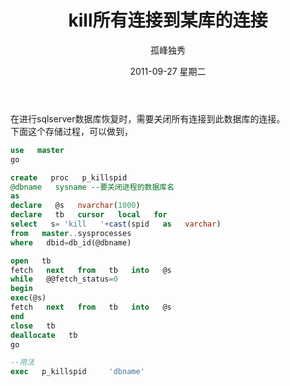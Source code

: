 # -*- coding:utf-8 -*-
#+LANGUAGE:  zh
#+TITLE:     kill所有连接到某库的连接
#+AUTHOR:    孤峰独秀
#+EMAIL:     jixiuf@gmail.com
#+DATE:     2011-09-27 星期二
#+DESCRIPTION:kill所有连接到某库的连接
#+KEYWORDS: sqlserver sql 
#+OPTIONS:   H:2 num:nil toc:t \n:t @:t ::t |:t ^:t -:t f:t *:t <:t
#+OPTIONS:   TeX:t LaTeX:t skip:nil d:nil todo:t pri:nil 
#+INFOJS_OPT: view:nil toc:nil ltoc:t mouse:underline buttons:0 path:http://orgmode.org/org-info.js
#+EXPORT_SELECT_TAGS: export
#+EXPORT_EXCLUDE_TAGS: noexport
#+FILETAGS: @SQL @Windows 

在进行sqlserver数据库恢复时，需要关闭所有连接到此数据库的连接。
下面这个存储过程，可以做到，
#+begin_src sql
use   master
go

create   proc   p_killspid
@dbname   sysname --要关闭进程的数据库名
as    
declare   @s   nvarchar(1000)
declare   tb   cursor   local   for
select   s= 'kill   '+cast(spid   as   varchar)
from   master..sysprocesses  
where   dbid=db_id(@dbname)

open   tb  
fetch   next   from   tb   into   @s
while   @@fetch_status=0
begin
exec(@s)
fetch   next   from   tb   into   @s
end
close   tb
deallocate   tb
go
#+end_src
#+begin_src sql
--用法    
exec   p_killspid     'dbname' 
#+end_src
